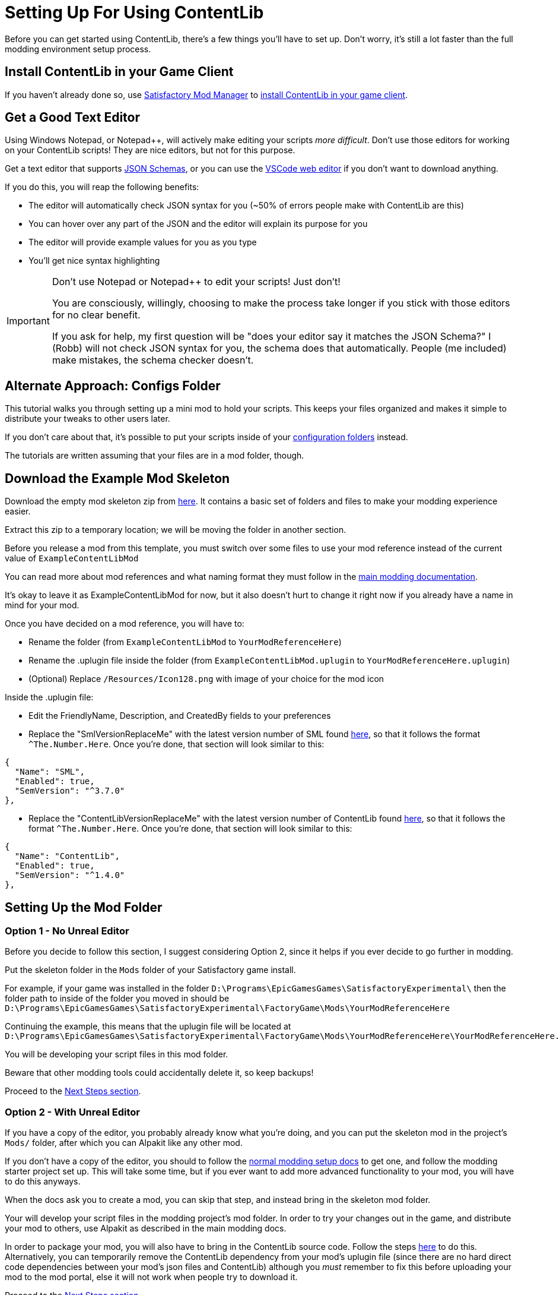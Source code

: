 = Setting Up For Using ContentLib

Before you can get started using ContentLib,
there's a few things you'll have to set up.
Don't worry, it's still a lot faster than the full modding environment setup process.

== Install ContentLib in your Game Client

If you haven't already done so, use
https://docs.ficsit.app/satisfactory-modding/latest/ForUsers/SatisfactoryModManager.html[Satisfactory Mod Manager]
to https://ficsit.app/mod/ContentLib[install ContentLib in your game client].

== Get a Good Text Editor

Using Windows Notepad, or Notepad++, will actively make editing your scripts _more difficult_.
Don't use those editors for working on your ContentLib scripts!
They are nice editors, but not for this purpose.

Get a text editor that supports xref:Reference/JsonSchema.adoc[JSON Schemas],
or you can use the https://vscode.dev/[VSCode web editor]
if you don't want to download anything.

If you do this, you will reap the following benefits:

- The editor will automatically check JSON syntax for you (~50% of errors people make with ContentLib are this)
- You can hover over any part of the JSON and the editor will explain its purpose for you
- The editor will provide example values for you as you type
- You'll get nice syntax highlighting

[IMPORTANT]
====
Don't use Notepad or Notepad++ to edit your scripts! Just don't!

You are consciously, willingly, choosing to make the process take longer if you stick with those editors
for no clear benefit.

If you ask for help, my first question will be "does your editor say it matches the JSON Schema?"
I (Robb) will not check JSON syntax for you, the schema does that automatically.
People (me included) make mistakes, the schema checker doesn't.
====

== Alternate Approach: Configs Folder

This tutorial walks you through setting up a mini mod to hold your scripts.
This keeps your files organized and makes it simple to distribute your tweaks to other users later.

If you don't care about that, it's possible to put your scripts inside of your
xref:BackgroundInfo/FolderNames.adoc#ConfigsFolderLocations[configuration folders] instead.

The tutorials are written assuming that your files are in a mod folder, though.

[id="DownloadSkeleton"]
== Download the Example Mod Skeleton

Download the empty mod skeleton zip from
link:{attachmentsdir}/ExampleContentLibMod.zip[here].
It contains a basic set of folders and files to make your modding experience easier.

Extract this zip to a temporary location;
we will be moving the folder in another section.

Before you release a mod from this template,
you must switch over some files to use your mod reference
instead of the current value of `ExampleContentLibMod`

You can read more about mod references
and what naming format they must follow in the
https://docs.ficsit.app/satisfactory-modding/latest/Development/BeginnersGuide/index.html#_mod_reference[main modding documentation].

It's okay to leave it as ExampleContentLibMod for now,
but it also doesn't hurt to change it right now
if you already have a name in mind for your mod.

Once you have decided on a mod reference, you will have to:

- Rename the folder (from `ExampleContentLibMod` to `YourModReferenceHere`)
- Rename the .uplugin file inside the folder
  (from `ExampleContentLibMod.uplugin` to `YourModReferenceHere.uplugin`)
- (Optional) Replace `/Resources/Icon128.png` with image of your choice for the mod icon

Inside the .uplugin file:

- Edit the FriendlyName, Description, and CreatedBy fields to your preferences
- Replace the "SmlVersionReplaceMe" with the latest version number of SML found
  link:https://ficsit.app/sml-versions[here], so that it follows the format `^The.Number.Here`.
  Once you're done, that section will look similar to this:

```
{
  "Name": "SML",
  "Enabled": true,
  "SemVersion": "^3.7.0"
},
```

- Replace the "ContentLibVersionReplaceMe" with the latest version number of ContentLib found
  link:https://ficsit.app/mod/ContentLib[here], so that it follows the format `^The.Number.Here`.
  Once you're done, that section will look similar to this:

```
{
  "Name": "ContentLib",
  "Enabled": true,
  "SemVersion": "^1.4.0"
},
```

== Setting Up the Mod Folder

=== Option 1 - No Unreal Editor

Before you decide to follow this section,
I suggest considering Option 2,
since it helps if you ever decide to go further in modding.

Put the skeleton folder in the `Mods` folder of your Satisfactory game install.

For example, if your game was installed in the folder
`D:\Programs\EpicGamesGames\SatisfactoryExperimental\`
then the folder path to inside of the folder you moved in should be 
`D:\Programs\EpicGamesGames\SatisfactoryExperimental\FactoryGame\Mods\YourModReferenceHere`

Continuing the example, this means that the uplugin file will be located at
`D:\Programs\EpicGamesGames\SatisfactoryExperimental\FactoryGame\Mods\YourModReferenceHere\YourModReferenceHere.uplugin`

You will be developing your script files in this mod folder.

Beware that other modding tools could accidentally delete it,
so keep backups!

Proceed to the link:#_next_steps[Next Steps section].

=== Option 2 - With Unreal Editor

If you have a copy of the editor,
you probably already know what you're doing,
and you can put the skeleton mod in the project's `Mods/` folder,
after which you can Alpakit like any other mod.

If you don't have a copy of the editor,
you should to follow the
https://docs.ficsit.app/[normal modding setup docs]
to get one, and follow the modding starter project set up.
This will take some time,
but if you ever want to add more advanced functionality to your mod,
you will have to do this anyways.

When the docs ask you to create a mod,
you can skip that step, and instead bring in the skeleton mod folder.

Your will develop your script files in the modding project's mod folder.
In order to try your changes out in the game,
and distribute your mod to others,
use Alpakit as described in the main modding docs.

In order to package your mod, you will also have to bring in the ContentLib source code.
Follow the steps https://docs.ficsit.app/satisfactory-modding/latest/Development/BeginnersGuide/ImportingAnotherMod.html[here] to do this.
Alternatively, you can temporarily remove the ContentLib dependency from your mod's uplugin file (since there are no hard direct code dependencies between your mod's json files and ContentLib)
although you _must_ remember to fix this before uploading your mod to the mod portal, else it will not work when people try to download it.

Proceed to the link:#_next_steps[Next Steps section].

=== Option 3 - Adding ContentLib Scripts to an Existing Mod

If you already have a mod set up,
and you want to add ContentLib JSON scripts to it,
you will have to modify your mod's plugin setup slightly to ensure they are packaged with the mod.

==== Put Scripts in the Plugin Folders

Scripts should be in the following plugin folder locations.
See the xref:BackgroundInfo/FolderNames.adoc[Folders] page for more info.

```?
/ModReferenceGoesHere/ContentLib/Items/
/ModReferenceGoesHere/ContentLib/Icons/
/ModReferenceGoesHere/ContentLib/Recipes/
/ModReferenceGoesHere/ContentLib/RecipePatches/
/ModReferenceGoesHere/ContentLib/ItemPatches/
/ModReferenceGoesHere/ContentLib/Schematics/
/ModReferenceGoesHere/ContentLib/SchematicPatches/
/ModReferenceGoesHere/ContentLib/VisualKits/
/ModReferenceGoesHere/ContentLib/CDOs/
```

==== Dependency Configuration

Make sure that you list `ContentLib` as a required dependency of your own mod,
and follow the directions 
https://docs-dev.ficsit.app/satisfactory-modding/latest/Development/BeginnersGuide/Adding_Ingame_Mod_Icon.html[here]
to be sure that any json files you include in your mod files get packed into your final mod.

Example `PluginSettings.ini` after following those directions:

```
[StageSettings]
+AdditionalNonUSFDirectories=Resources
+AdditionalNonUSFDirectories=ContentLib

```

Proceed to the link:#_next_steps[Next Steps section].

== Next Steps

Now that you've got your editor and mod set up,
it's time to get started making some content.

A great place to start is the 
xref:Tutorials/CreateItem.adoc[Create an Item]
tutorial.
